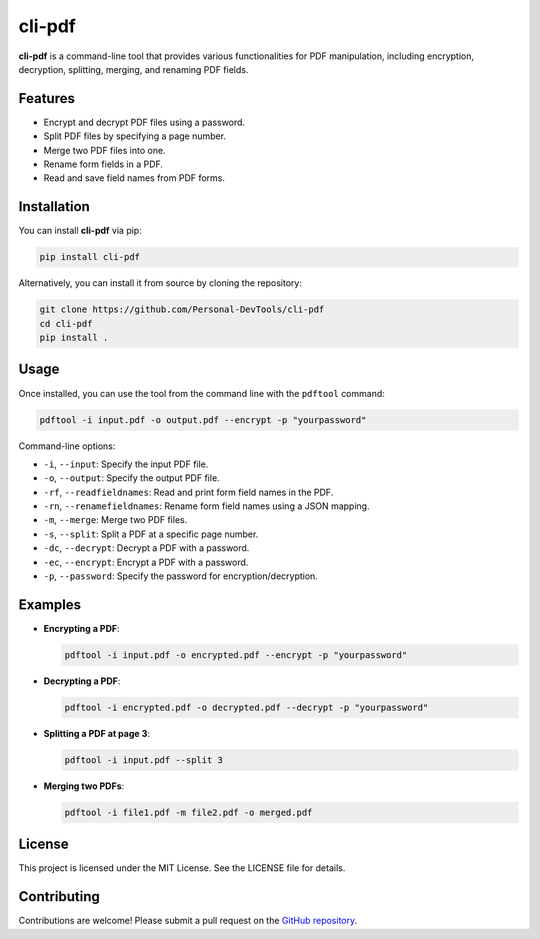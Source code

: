 cli-pdf
========

**cli-pdf** is a command-line tool that provides various functionalities for PDF manipulation, including encryption, decryption, splitting, merging, and renaming PDF fields.

Features
--------

- Encrypt and decrypt PDF files using a password.
- Split PDF files by specifying a page number.
- Merge two PDF files into one.
- Rename form fields in a PDF.
- Read and save field names from PDF forms.

Installation
------------

You can install **cli-pdf** via pip:

.. code-block:: bash

    pip install cli-pdf

Alternatively, you can install it from source by cloning the repository:

.. code-block:: bash

    git clone https://github.com/Personal-DevTools/cli-pdf
    cd cli-pdf
    pip install .

Usage
-----

Once installed, you can use the tool from the command line with the ``pdftool`` command:

.. code-block:: bash

    pdftool -i input.pdf -o output.pdf --encrypt -p "yourpassword"

Command-line options:

- ``-i``, ``--input``: Specify the input PDF file.
- ``-o``, ``--output``: Specify the output PDF file.
- ``-rf``, ``--readfieldnames``: Read and print form field names in the PDF.
- ``-rn``, ``--renamefieldnames``: Rename form field names using a JSON mapping.
- ``-m``, ``--merge``: Merge two PDF files.
- ``-s``, ``--split``: Split a PDF at a specific page number.
- ``-dc``, ``--decrypt``: Decrypt a PDF with a password.
- ``-ec``, ``--encrypt``: Encrypt a PDF with a password.
- ``-p``, ``--password``: Specify the password for encryption/decryption.

Examples
--------

- **Encrypting a PDF**:

  .. code-block:: bash

      pdftool -i input.pdf -o encrypted.pdf --encrypt -p "yourpassword"

- **Decrypting a PDF**:

  .. code-block:: bash

      pdftool -i encrypted.pdf -o decrypted.pdf --decrypt -p "yourpassword"

- **Splitting a PDF at page 3**:

  .. code-block:: bash

      pdftool -i input.pdf --split 3

- **Merging two PDFs**:

  .. code-block:: bash

      pdftool -i file1.pdf -m file2.pdf -o merged.pdf

License
-------

This project is licensed under the MIT License. See the LICENSE file for details.

Contributing
------------

Contributions are welcome! Please submit a pull request on the `GitHub repository <https://github.com/yourusername/cli-pdf>`_.

